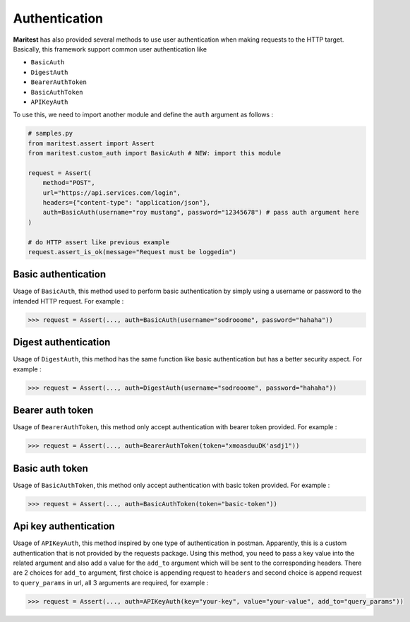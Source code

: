 ==============
Authentication
==============

**Maritest** has also provided several methods to use user authentication when making requests to the HTTP target. Basically, this framework support common user authentication like

- ``BasicAuth``
- ``DigestAuth``
- ``BearerAuthToken``
- ``BasicAuthToken``
- ``APIKeyAuth``

To use this, we need to import another module and define the ``auth`` argument as follows :

.. code-block:: python

    # samples.py
    from maritest.assert import Assert
    from maritest.custom_auth import BasicAuth # NEW: import this module

    request = Assert(
        method="POST",                          
        url="https://api.services.com/login",
        headers={"content-type": "application/json"},
        auth=BasicAuth(username="roy mustang", password="12345678") # pass auth argument here
    )

    # do HTTP assert like previous example
    request.assert_is_ok(message="Request must be loggedin")


Basic authentication
--------------------

Usage of ``BasicAuth``, this method used to perform basic authentication by simply using a username or password to the intended HTTP request. For example :

.. code-block:: python
    
    >>> request = Assert(..., auth=BasicAuth(username="sodrooome", password="hahaha"))

Digest authentication
---------------------

Usage of ``DigestAuth``, this method has the same function like basic authentication but has a better security aspect. For example :

.. code-block:: python

    >>> request = Assert(..., auth=DigestAuth(username="sodrooome", password="hahaha"))

Bearer auth token
-----------------

Usage of ``BearerAuthToken``, this method only accept authentication with bearer token provided. For example :

.. code-block:: python

    >>> request = Assert(..., auth=BearerAuthToken(token="xmoasduuDK'asdj1"))


Basic auth token
----------------

Usage of ``BasicAuthToken``, this method only accept authentication with basic token provided. For example :

.. code-block:: python

    >>> request = Assert(..., auth=BasicAuthToken(token="basic-token"))

Api key authentication
----------------------

Usage of ``APIKeyAuth``, this method inspired by one type of authentication in postman. Apparently, this is a custom authentication that is not provided by the requests package. Using this method, you need to pass a key value into the related argument and also add a value for the ``add_to`` argument which will be sent to the corresponding headers. There are 2 choices for ``add_to`` argument, first choice is appending request to ``headers`` and second choice is append request to ``query_params`` in url, all 3 arguments are required, for example :

.. code-block:: python

    >>> request = Assert(..., auth=APIKeyAuth(key="your-key", value="your-value", add_to="query_params"))
